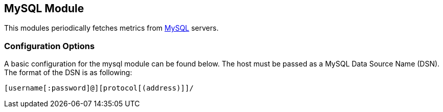 == MySQL Module

This modules periodically fetches metrics from https://www.mysql.com/[MySQL]
servers.

=== Configuration Options

A basic configuration for the mysql module can be found below. The host must be passed as a MySQL Data Source Name (DSN). The format of the
DSN is as following:

----
[username[:password]@][protocol[(address)]]/
----

